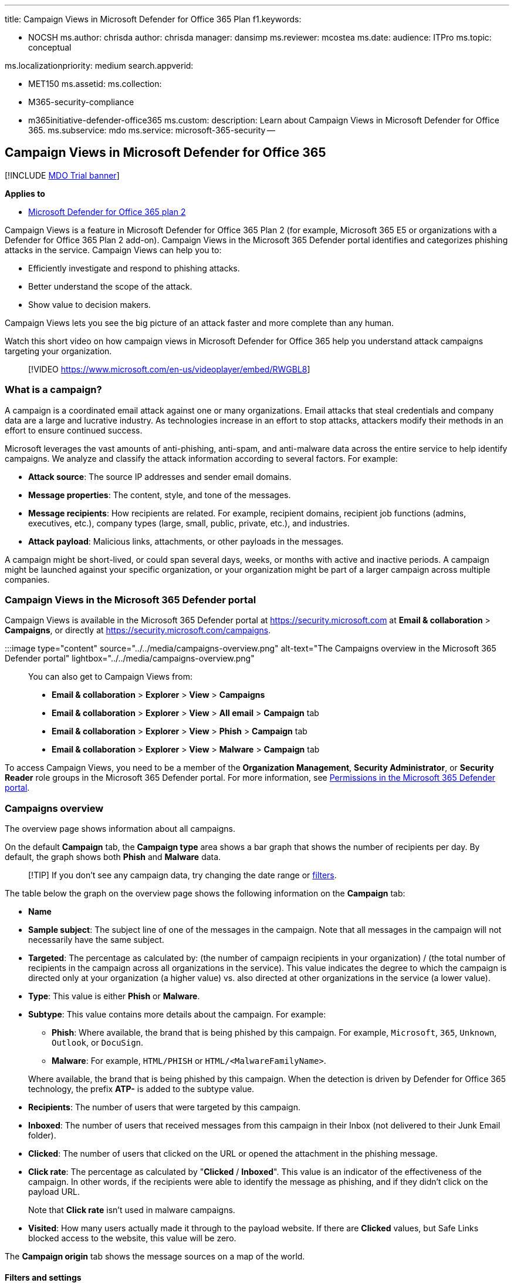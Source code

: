 '''

title: Campaign Views in Microsoft Defender for Office 365 Plan f1.keywords:

* NOCSH ms.author: chrisda author: chrisda manager: dansimp ms.reviewer: mcostea ms.date:  audience: ITPro ms.topic: conceptual

ms.localizationpriority: medium search.appverid:

* MET150 ms.assetid:  ms.collection:
* M365-security-compliance
* m365initiative-defender-office365 ms.custom: description: Learn about Campaign Views in Microsoft Defender for Office 365.
ms.subservice: mdo ms.service: microsoft-365-security --

== Campaign Views in Microsoft Defender for Office 365

[!INCLUDE xref:../includes/mdo-trial-banner.adoc[MDO Trial banner]]

*Applies to*

* xref:defender-for-office-365.adoc[Microsoft Defender for Office 365 plan 2]

Campaign Views is a feature in Microsoft Defender for Office 365 Plan 2 (for example, Microsoft 365 E5 or organizations with a Defender for Office 365 Plan 2 add-on).
Campaign Views in the Microsoft 365 Defender portal identifies and categorizes phishing attacks in the service.
Campaign Views can help you to:

* Efficiently investigate and respond to phishing attacks.
* Better understand the scope of the attack.
* Show value to decision makers.

Campaign Views lets you see the big picture of an attack faster and more complete than any human.

Watch this short video on how campaign views in Microsoft Defender for Office 365 help you understand attack campaigns targeting your organization.

____
[!VIDEO https://www.microsoft.com/en-us/videoplayer/embed/RWGBL8]
____

=== What is a campaign?

A campaign is a coordinated email attack against one or many organizations.
Email attacks that steal credentials and company data are a large and lucrative industry.
As technologies increase in an effort to stop attacks, attackers modify their methods in an effort to ensure continued success.

Microsoft leverages the vast amounts of anti-phishing, anti-spam, and anti-malware data across the entire service to help identify campaigns.
We analyze and classify the attack information according to several factors.
For example:

* *Attack source*: The source IP addresses and sender email domains.
* *Message properties*: The content, style, and tone of the messages.
* *Message recipients*: How recipients are related.
For example, recipient domains, recipient job functions (admins, executives, etc.), company types (large, small, public, private, etc.), and industries.
* *Attack payload*: Malicious links, attachments, or other payloads in the messages.

A campaign might be short-lived, or could span several days, weeks, or months with active and inactive periods.
A campaign might be launched against your specific organization, or your organization might be part of a larger campaign across multiple companies.

=== Campaign Views in the Microsoft 365 Defender portal

Campaign Views is available in the Microsoft 365 Defender portal at https://security.microsoft.com at *Email & collaboration* > *Campaigns*, or directly at https://security.microsoft.com/campaigns.

:::image type="content" source="../../media/campaigns-overview.png" alt-text="The Campaigns overview in the Microsoft 365 Defender portal" lightbox="../../media/campaigns-overview.png":::

You can also get to Campaign Views from:

* *Email & collaboration* > *Explorer* > *View* > *Campaigns*
* *Email & collaboration* > *Explorer* > *View* > *All email* > *Campaign* tab
* *Email & collaboration* > *Explorer* > *View* > *Phish* > *Campaign* tab
* *Email & collaboration* > *Explorer* > *View* > *Malware* > *Campaign* tab

To access Campaign Views, you need to be a member of the *Organization Management*, *Security Administrator*, or *Security Reader* role groups in the Microsoft 365 Defender portal.
For more information, see xref:permissions-microsoft-365-security-center.adoc[Permissions in the Microsoft 365 Defender portal].

=== Campaigns overview

The overview page shows information about all campaigns.

On the default *Campaign* tab, the *Campaign type* area shows a bar graph that shows the number of recipients per day.
By default, the graph shows both *Phish* and *Malware* data.

____
[!TIP] If you don't see any campaign data, try changing the date range or <<filters-and-settings,filters>>.
____

The table below the graph on the overview page shows the following information on the *Campaign* tab:

* *Name*
* *Sample subject*: The subject line of one of the messages in the campaign.
Note that all messages in the campaign will not necessarily have the same subject.
* *Targeted*: The percentage as calculated by: (the number of campaign recipients in your organization) / (the total number of recipients in the campaign across all organizations in the service).
This value indicates the degree to which the campaign is directed only at your organization (a higher value) vs.
also directed at other organizations in the service (a lower value).
* *Type*: This value is either *Phish* or *Malware*.
* *Subtype*: This value contains more details about the campaign.
For example:
 ** *Phish*: Where available, the brand that is being phished by this campaign.
For example, `Microsoft`, `365`, `Unknown`, `Outlook`, or `DocuSign`.
 ** *Malware*: For example, `HTML/PHISH` or `HTML/<MalwareFamilyName>`.

+
Where available, the brand that is being phished by this campaign.
When the detection is driven by Defender for Office 365 technology, the prefix *ATP-* is added to the subtype value.
* *Recipients*: The number of users that were targeted by this campaign.
* *Inboxed*: The number of users that received messages from this campaign in their Inbox (not delivered to their Junk Email folder).
* *Clicked*: The number of users that clicked on the URL or opened the attachment in the phishing message.
* *Click rate*: The percentage as calculated by "*Clicked* / *Inboxed*".
This value is an indicator of the effectiveness of the campaign.
In other words, if the recipients were able to identify the message as phishing, and if they didn't click on the payload URL.
+
Note that *Click rate* isn't used in malware campaigns.

* *Visited*: How many users actually made it through to the payload website.
If there are *Clicked* values, but Safe Links blocked access to the website, this value will be zero.

The *Campaign origin* tab shows the message sources on a map of the world.

==== Filters and settings

At the top of the *Campaign* page, there are several filter and query settings to help you find and isolate specific campaigns.

:::image type="content" source="../../media/campaign-filters-and-settings.png" alt-text="The Campaign filters" lightbox="../../media/campaign-filters-and-settings.png":::

The most basic filtering that you can do is the start date/time and the end date/time.

To further filter the view, you can do single property with multiple values filtering by clicking the *Campaign type* button, making your selection, and then clicking *Refresh*.

The filterable campaign properties that are available in the *Campaign type* button are described in the following list:

* *Basic*:
 ** *Campaign type*: Select *Malware* or *Phish*.
Clearing the selections has the same result as selecting both.
 ** *Campaign name*
 ** *Campaign subtype*
 ** *Sender*
 ** *Recipients*
 ** *Sender domain*
 ** *Subject*
 ** *Attachment filename*
 ** *Malware family*
 ** *Tags*: Users or groups that have had the specified user tag applied (including priority accounts).
For more information about user tags, see xref:user-tags.adoc[User tags].
 ** *Delivery action*
 ** *Additional action*
 ** *Directionality*
 ** *Detection technology*
 ** *Original delivery location*
 ** *Latest delivery location*
 ** *System overrides*
* *Advanced*:
 ** *Internet message ID*: Available in the *Message-ID* header field in the message header.
An example value is `<08f1e0f6806a47b4ac103961109ae6ef@server.domain>` (note the angle brackets).
 ** *Network message ID*: A GUID value that's available in the *X-MS-Exchange-Organization-Network-Message-Id* header field in the message header.
 ** *Sender IP*
 ** *Attachment SHA256*: To find the SHA256 hash value of a file in Windows, run the following command in a Command Prompt: `certutil.exe -hashfile "<Path>\<Filename>" SHA256`.
 ** *Cluster ID*
 ** *Alert ID*
 ** *Alert Policy ID*
 ** *Campaign ID*
 ** *ZAP URL signal*
* *URLs*:
 ** *URL domain*
 ** *URL domain and path*
 ** *URL*
 ** *URL path*
 ** *Click verdict*

For more advanced filtering, including filtering by multiple properties, you can click the *Advanced filter* button to build a query.
The same campaign properties are available, but with the following enhancements:

* You can click *Add a condition* to select multiple conditions.
* You can choose the *And* or *Or* operator between conditions.
* You can select the *Condition group* item at the bottom of the conditions list to form complex compound conditions.

When you're finished, click the *Query* button.

After you create a basic or advanced filter, you can save it by using *Save query* or *Save query as*.
Later, when you return to the *Campaigns* page, you can load a saved filter by clicking *Saved query settings*.

To export the graph or the list of campaigns, click *Export* and select *Export chart data* or *Export campaign list*.

If you have a Microsoft Defender for Endpoint subscription, you can click *MDE Settings* to connect or disconnect the campaigns information with Microsoft Defender for Endpoint.
For more information, see xref:integrate-office-365-ti-with-mde.adoc[Integrate Microsoft Defender for Office 365 with Microsoft Defender for Endpoint].

=== Campaign details

When you click on the name of a campaign, the campaign details appear in a flyout.

==== Campaign information

At the top of the campaign details view, the following campaign information is available:

* *Campaign ID*: The unique campaign identifier.
* *Activity*: The duration and activity of the campaign.
* The following data for the date range filter you selected (or that you select in the timeline):
* *Impact*
* *Messages*: The total number of recipients.
* *Inboxed*: The number of messages that were delivered to the Inbox, not to the Junk Email folder.
* *Clicked link*: How many users clicked on the URL payload in the phishing message.
* *Visited link*: How many users visited the URL.
* *Targeted(%)*: The percentage as calculated by: (the number of campaign recipients in your organization) / (the total number of recipients in the campaign across all organizations in the service).
Note that this value is calculated over the entire lifetime of the campaign, and doesn't change based on date filters.
* Start date/time and end data/time filters for the campaign flow as described in the next section.
* An interactive timeline of campaign activity: The timeline shows activity over the entire lifetime of the campaign.
You can hover over the data points in the graph to see the amount of detected messages.

:::image type="content" source="../../media/campaign-details-campaign-info.png" alt-text="The Campaign information" lightbox="../../media/campaign-details-campaign-info.png":::

==== Campaign flow

In the middle of the campaign details view, important details about the campaign are presented in a horizontal flow diagram (known as a _Sankey_ diagram).
These details will help you to understand the elements of the campaign and the potential impact in your organization.

____
[!TIP] The information that's displayed in the flow diagram is controlled by the date range filter in the timeline as described in the previous section.
____

:::image type="content" source="../../media/campaign-details-no-recipient-actions.png" alt-text="The Campaign details that don't contain user URL clicks" lightbox="../../media/campaign-details-no-recipient-actions.png":::

If you hover over a horizontal band in the diagram, you'll see the number of related messages (for example, messages from a particular source IP, messages from the source IP using the specified sender domain, etc.).

The diagram contains the following information:

* *Sender IPs*
* *Sender domains*
* *Filter verdicts*: Verdict values are related to the available phishing and spam filtering verdicts as described in xref:anti-spam-message-headers.adoc[Anti-spam message headers].
The available values are described in the following table:
+
|===
| Value | Spam filter verdict | Description

| *Allowed*
| `SFV:SKN` <p> `SFV:SKI`
| The message was marked as not spam and/or skipped filtering before being evaluated by spam filtering.
For example, the message was marked as not spam by a mail flow rule (also known as a transport rule).
<p> The message skipped spam filtering for other reasons.
For example, the sender and recipient appear to be in the same organization.

| *Blocked*
| `SFV:SKS`
| The message was marked as spam before being evaluated by spam filtering.
For example, by a mail flow rule.

| *Detected*
| `SFV:SPM`
| The message was marked as spam by spam filtering.

| *Not Detected*
| `SFV:NSPM`
| The message was marked as not spam by spam filtering.

| *Released*
| `SFV:SKQ`
| The message skipped spam filtering because it was released from quarantine.

| *Tenant Allow*^*^
| `SFV:SKA`
| The message skipped spam filtering because of the settings in an anti-spam policy.
For example, the sender was in the allowed sender list or allowed domain list.

| *Tenant Block*^**^
| `SFV:SKA`
| The message was blocked by spam filtering because of the settings in an anti-spam policy.
For example, the sender was in the allowed sender list or allowed domain list.

| *User Allow*^*^
| `SFV:SFE`
| The message skipped spam filtering because the sender was in a user's Safe Senders list.

| *User Block*^**^
| `SFV:BLK`
| The message was blocked by spam filtering because the sender was in a user's Blocked Senders list.

| *ZAP*
| n/a
| xref:zero-hour-auto-purge.adoc[Zero-hour auto purge (ZAP)] moved the delivered message to the Junk Email folder or quarantine.
You configure the action in xref:configure-your-spam-filter-policies.adoc[anti-spam policies].
|===
+
^*^ Review your anti-spam policies, because the allowed message would have likely been blocked by the service.
+
^**^ Review your anti-spam policies, because these messages should be quarantined, not delivered.

* *Message destinations*: You'll likely want to investigate messages that were delivered to recipients (either to the Inbox or the Junk Email folder), even if users didn't click on the payload URL in the message.
You can also remove the quarantined messages from quarantine.
For more information, see xref:quarantine-email-messages.adoc[Quarantined email messages in EOP].
 ** *Deleted folder*
 ** *Dropped*
 ** *External*: The recipient is located in your on-premises email organization in hybrid environments.
 ** *Failed*
 ** *Forwarded*
 ** *Inbox*
 ** *Junk folder*
 ** *Quarantine*
 ** *Unknown*
* *URL clicks*: These values are described in the next section.

____
[!NOTE] In all layers that contain more than 10 items, the top 10 items are shown, while the rest are bundled together in *Others*.
____

===== URL clicks

When a phishing message is delivered to a recipient's Inbox or Junk Email folder, there's always a chance that the user will click on the payload URL.
Not clicking on the URL is a small measure of success, but you need to determine why the phishing message was even delivered to the mailbox.

If a user clicked on the payload URL in the phishing message, the actions are displayed in the *URL clicks* area of the diagram in the campaign details view.

* *Allowed*
* *BlockPage*: The recipient clicked on the payload URL, but their access to the malicious website was blocked by a xref:safe-links.adoc[Safe Links] policy in your organization.
* *BlockPageOverride*: The recipient clicked on the payload URL in the message, Safe Links tried to stop them, but they were allowed to override the block.
Inspect your xref:set-up-safe-links-policies.adoc[Safe Links policies] to see why users are allowed to override the Safe Links verdict and continue to the malicious website.
* *PendingDetonationPage*: Safe Attachments in Microsoft Defender for Office 365 is in the process of opening and investigating the payload URL in a virtual computer environment.
* *PendingDetonationPageOverride*: The recipient was allowed to override the payload detonation process and open the URL without waiting for the results.

==== Tabs

The tabs in the campaign details view allow you to further investigate the campaign.

____
[!TIP] The information that's displayed on the tabs is controlled by the date range filter in the timeline as described in <<campaign-information,Campaign information>> section.
____

* *URL clicks*: If users didn't click on the payload URL in the message, this section will be blank.
If a user was able to click on the URL, the following values will be populated:
 ** *User*^*^
 ** *URL*^*^
 ** *Click time*
 ** *Click verdict*
* *Sender IPs*
 ** *Sender IP*^*^
 ** *Total count*
 ** *Inboxed*
 ** *Not Inboxed*
 ** *SPF passed*: The sender was authenticated by the xref:how-office-365-uses-spf-to-prevent-spoofing.adoc[Sender Policy Framework (SPF)].
A sender that doesn't pass SPF validation indicates an unauthenticated sender, or the message is spoofing a legitimate sender.
* *Senders*
 ** *Sender*: This is the actual sender address in the SMTP MAIL FROM command, which is not necessarily the From: email address that users see in their email clients.
 ** *Total count*
 ** *Inboxed*
 ** *Not Inboxed*
 ** *DKIM passed*: The sender was authenticated by xref:support-for-validation-of-dkim-signed-messages.adoc[Domain Keys Identified Mail (DKIM)].
A sender that doesn't pass DKIM validation indicates an unauthenticated sender, or the message is spoofing a legitimate sender.
 ** *DMARC passed*: The sender was authenticated by xref:use-dmarc-to-validate-email.adoc[Domain-based Message Authentication, Reporting, and Conformance (DMARC)].
A sender that doesn't pass DMARC validation indicates an unauthenticated sender, or the message is spoofing a legitimate sender.
* *Attachments*
 ** *Filename*
 ** *SHA256*
 ** *Malware family*
 ** *Total count*
* *URL*
 ** *URL*^*^
 ** *Total Count*

^*^ Clicking on this value opens a new flyout that contains more details about the specified item (user, URL, etc.) on top of the campaign details view.
To return to the campaign details view, click *Done* in the new flyout.

==== Buttons

The buttons at the bottom the campaign details view allow you to investigate and record details about the campaign:

* *Explore messages*: Use the power of Threat Explorer to further investigate the campaign:
 ** *All messages*: Opens a new Threat Explorer search tab using the *Campaign ID* value as the search filter.
 ** *Inboxed messages*: Opens a new Threat Explorer search tab using the *Campaign ID* and *Delivery location: Inbox* as the search filter.
 ** *Internal messages*: Opens a new Threat Explorer search tab using the *Campaign ID* and *Directionality: Intra-org* as the search filter.
* *Download threat report*: Download the campaign details to a Word document (by default, named CampaignReport.docx).
Note that the download contains details over the entire lifetime of the campaign (not just the filter dates you selected).
